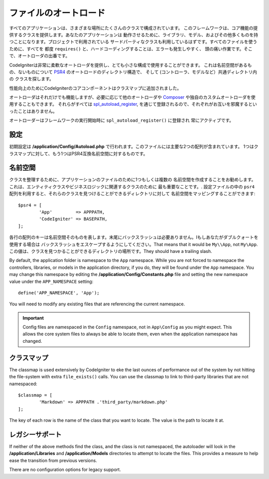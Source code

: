 #################
ファイルのオートロード
#################

すべてのアプリケーションは、さまざまな場所にたくさんのクラスで構成されています。
このフレームワークは、コア機能の提供するクラスを提供します。あなたのアプリケーションは
動作させるために、ライブラリ、モデル、およびその他多くものを持つことになります。プロジェクトで利用されている
サードパーティなクラスも利用しているはずです。すべてのファイルを使うために、すべてを
都度 ``requires()`` と、ハードコーディングすることは、エラーも発生しやすく、
頭の痛い作業です。そこで、オートローダの出番です。

CodeIgniterは非常に柔軟なオートローダを提供し、とても小さな構成で使用することができます。
これは名前空間があるもの、ないものについて
`PSR4 <http://www.php-fig.org/psr/psr-4/>`_ のオートロードのディレクトリ構造で、
そして (コントローラ、モデルなど）共通ディレクトリ内の
クラスを探します。 

性能向上のためにCodeIgniterのコアコンポーネントはクラスマップに追加されました。

オートローダはそれだけでも機能しますが、必要に応じて他のオートローダや
`Composer <https://getcomposer.org>`_ や独自のカスタムオートローダを使用することもできます。
それらがすべては
`spl_autoload_register <http://php.net/manual/en/function.spl-autoload-register.php>`_,
を通じて登録されるので、それぞれがお互いを邪魔するといったことはありません。

オートローダーはフレームワークの実行開始時に ``spl_autoload_register()``  に登録され
常にアクティブです。

設定
=============

初期設定は **/application/Config/Autoload.php** で行われます。このファイルには主要な2つの配列が含まれています。
1つはクラスマップに対して、もう1つはPSR4互換名前空間に対するものです。

名前空間
==========

クラスを整理するために、アプリケーションのファイルのために1つもしくは複数の
名前空間を作成することをお勧めします。これは、エンティティクラスやビジネスロジックに関連するクラスのために
最も重要なことです。. 設定ファイルの中の ``psr4`` 配列を利用すると、それらのクラスを見つけることができるディレクトリに対して
名前空間をマッピングすることができます::

	$psr4 = [
		'App'         => APPPATH,
		'CodeIgniter' => BASEPATH,
	];

各行の配列のキーは名前空間そのものを表します。末尾にバックスラッシュは必要ありません。Iもしあなたがダブルクォートを使用する場合は
バックスラッシュをエスケープするようにしてください。That means that it would be ``My\\App``,
not ``My\App``. この値は、クラスを見つかることができるディレクトリの場所です。They should
have a trailing slash.

By default, the application folder is namespace to the ``App`` namespace. While you are not forced to namespace the controllers,
libraries, or models in the application directory, if you do, they will be found under the ``App`` namespace.
You may change this namespace by editing the **/application/Config/Constants.php** file and setting the
new namespace value under the ``APP_NAMESPACE`` setting::

	define('APP_NAMESPACE', 'App');

You will need to modify any existing files that are referencing the current namespace.

.. important:: Config files are namespaced in the ``Config`` namespace, not in ``App\Config`` as you might
	expect. This allows the core system files to always be able to locate them, even when the application
	namespace has changed.

クラスマップ
========

The classmap is used extensively by CodeIgniter to eke the last ounces of performance out of the system
by not hitting the file-system with extra ``file_exists()`` calls. You can use the classmap to link to
third-party libraries that are not namespaced::

	$classmap = [
		'Markdown' => APPPATH .'third_party/markdown.php'
	];

The key of each row is the name of the class that you want to locate. The value is the path to locate it at.

レガシーサポート
==============

If neither of the above methods find the class, and the class is not namespaced, the autoloader will look in the
**/application/Libraries** and **/application/Models** directories to attempt to locate the files. This provides
a measure to help ease the transition from previous versions.

There are no configuration options for legacy support.

